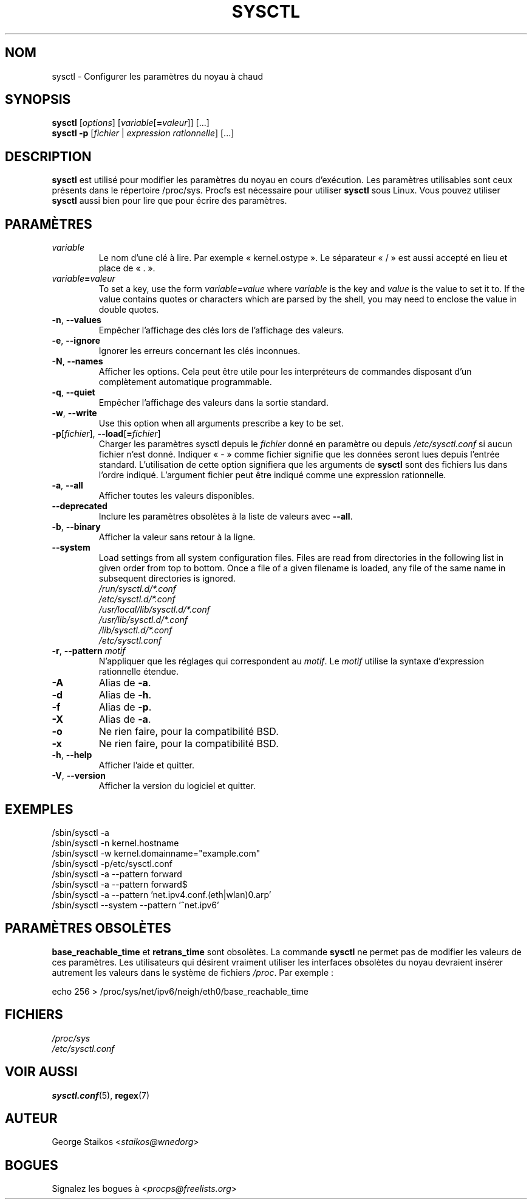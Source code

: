 .\" Copyright 1999, George Staikos (staikos@0wned.org)
.\" This file may be used subject to the terms and conditions of the
.\" GNU General Public License Version 2, or any later version
.\" at your option, as published by the Free Software Foundation.
.\" This program is distributed in the hope that it will be useful,
.\" but WITHOUT ANY WARRANTY; without even the implied warranty of
.\" MERCHANTABILITY or FITNESS FOR A PARTICULAR PURPOSE. See the
.\" GNU General Public License for more details."
.\"*******************************************************************
.\"
.\" This file was generated with po4a. Translate the source file.
.\"
.\"*******************************************************************
.TH SYSCTL 8 2018\-02\-19 procps\-ng "Administration système"
.SH NOM
sysctl \- Configurer les paramètres du noyau à chaud
.SH SYNOPSIS
\fBsysctl\fP [\fIoptions\fP] [\fIvariable\fP[\fB=\fP\fIvaleur\fP]] [...]
.br
\fBsysctl \-p\fP [\fIfichier\fP | \fIexpression rationnelle\fP] [...]
.SH DESCRIPTION
\fBsysctl\fP est utilisé pour modifier les paramètres du noyau en cours
d'exécution. Les paramètres utilisables sont ceux présents dans le
répertoire /proc/sys. Procfs est nécessaire pour utiliser \fBsysctl\fP sous
Linux. Vous pouvez utiliser \fBsysctl\fP aussi bien pour lire que pour écrire
des paramètres.
.SH PARAMÈTRES
.TP 
\fIvariable\fP
Le nom d'une clé à lire. Par exemple «\ kernel.ostype\ ». Le séparateur
«\ /\ » est aussi accepté en lieu et place de «\ .\ ».
.TP 
\fIvariable\fP\fB=\fP\fIvaleur\fP
To set a key, use the form \fIvariable\fP=\fIvalue\fP where \fIvariable\fP is the key
and \fIvalue\fP is the value to set it to.  If the value contains quotes or
characters which are parsed by the shell, you may need to enclose the value
in double quotes.
.TP 
\fB\-n\fP, \fB\-\-values\fP
Empêcher l'affichage des clés lors de l'affichage des valeurs.
.TP 
\fB\-e\fP, \fB\-\-ignore\fP
Ignorer les erreurs concernant les clés inconnues.
.TP 
\fB\-N\fP, \fB\-\-names\fP
Afficher les options. Cela peut être utile pour les interpréteurs de
commandes disposant d'un complètement automatique programmable.
.TP 
\fB\-q\fP, \fB\-\-quiet\fP
Empêcher l'affichage des valeurs dans la sortie standard.
.TP 
\fB\-w\fP, \fB\-\-write\fP
Use this option when all arguments prescribe a key to be set.
.TP 
\fB\-p\fP[\fIfichier\fP], \fB\-\-load\fP[\fB=\fP\fIfichier\fP]
Charger les paramètres sysctl depuis le \fIfichier\fP donné en paramètre ou
depuis \fI/etc/sysctl.conf\fP si aucun fichier n'est donné. Indiquer «\ \-\ »
comme fichier signifie que les données seront lues depuis l'entrée
standard. L'utilisation de cette option signifiera que les arguments de
\fBsysctl\fP sont des fichiers lus dans l'ordre indiqué. L'argument fichier
peut être indiqué comme une expression rationnelle.
.TP 
\fB\-a\fP, \fB\-\-all\fP
Afficher toutes les valeurs disponibles.
.TP 
\fB\-\-deprecated\fP
Inclure les paramètres obsolètes à la liste de valeurs avec \fB\-\-all\fP.
.TP 
\fB\-b\fP, \fB\-\-binary\fP
Afficher la valeur sans retour à la ligne.
.TP 
\fB\-\-system\fP
Load settings from all system configuration files. Files are read from
directories in the following list in given order from top to bottom.  Once a
file of a given filename is loaded, any file of the same name in subsequent
directories is ignored.
.br
\fI/run/sysctl.d/*.conf\fP
.br
\fI/etc/sysctl.d/*.conf\fP
.br
\fI/usr/local/lib/sysctl.d/*.conf\fP
.br
\fI/usr/lib/sysctl.d/*.conf\fP
.br
\fI/lib/sysctl.d/*.conf\fP
.br
\fI/etc/sysctl.conf\fP
.TP 
\fB\-r\fP, \fB\-\-pattern\fP \fImotif\fP
N'appliquer que les réglages qui correspondent au \fImotif\fP. Le \fImotif\fP
utilise la syntaxe d'expression rationnelle étendue.
.TP 
\fB\-A\fP
Alias de \fB\-a\fP.
.TP 
\fB\-d\fP
Alias de \fB\-h\fP.
.TP 
\fB\-f\fP
Alias de \fB\-p\fP.
.TP 
\fB\-X\fP
Alias de \fB\-a\fP.
.TP 
\fB\-o\fP
Ne rien faire, pour la compatibilité BSD.
.TP 
\fB\-x\fP
Ne rien faire, pour la compatibilité BSD.
.TP 
\fB\-h\fP, \fB\-\-help\fP
Afficher l'aide et quitter.
.TP 
\fB\-V\fP, \fB\-\-version\fP
Afficher la version du logiciel et quitter.
.SH EXEMPLES
/sbin/sysctl \-a
.br
/sbin/sysctl \-n kernel.hostname
.br
/sbin/sysctl \-w kernel.domainname="example.com"
.br
/sbin/sysctl \-p/etc/sysctl.conf
.br
/sbin/sysctl \-a \-\-pattern forward
.br
/sbin/sysctl \-a \-\-pattern forward$
.br
/sbin/sysctl \-a \-\-pattern 'net.ipv4.conf.(eth|wlan)0.arp'
.br
/sbin/sysctl \-\-system \-\-pattern '^net.ipv6'
.SH "PARAMÈTRES OBSOLÈTES"
\fBbase_reachable_time\fP et \fBretrans_time\fP sont obsolètes. La commande
\fBsysctl\fP ne permet pas de modifier les valeurs de ces paramètres. Les
utilisateurs qui désirent vraiment utiliser les interfaces obsolètes du
noyau devraient insérer autrement les valeurs dans le système de fichiers
\fI/proc\fP. Par exemple\ :
.PP
echo 256 > /proc/sys/net/ipv6/neigh/eth0/base_reachable_time
.SH FICHIERS
\fI/proc/sys\fP
.br
\fI/etc/sysctl.conf\fP
.SH "VOIR AUSSI"
\fBsysctl.conf\fP(5), \fBregex\fP(7)
.SH AUTEUR
George Staikos <\fIstaikos@wnedorg\fP>
.SH BOGUES
Signalez les bogues à <\fIprocps@freelists.org\fP>
